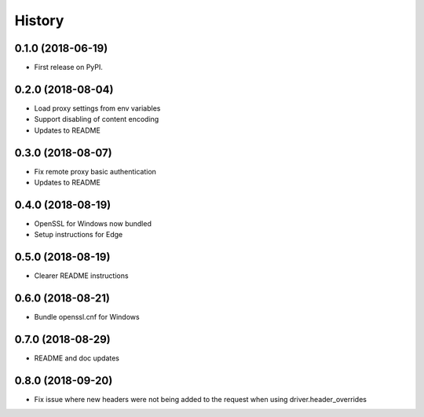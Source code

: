 History
~~~~~~~

0.1.0 (2018-06-19)
------------------

* First release on PyPI.

0.2.0 (2018-08-04)
------------------

* Load proxy settings from env variables
* Support disabling of content encoding
* Updates to README

0.3.0 (2018-08-07)
------------------

* Fix remote proxy basic authentication
* Updates to README

0.4.0 (2018-08-19)
------------------

* OpenSSL for Windows now bundled
* Setup instructions for Edge

0.5.0 (2018-08-19)
------------------

* Clearer README instructions

0.6.0 (2018-08-21)
------------------

* Bundle openssl.cnf for Windows

0.7.0 (2018-08-29)
------------------

* README and doc updates

0.8.0 (2018-09-20)
------------------

* Fix issue where new headers were not being added to the request when using driver.header_overrides
